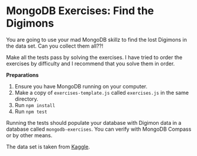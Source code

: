 * MongoDB Exercises: Find the Digimons

You are going to use your mad MongoDB skillz to find the lost Digimons in
the data set. Can you collect them all??!

Make all the tests pass by solving the exercises. I have tried to order the exercises by difficulty and I recommend that you solve them in order.

*Preparations*
1. Ensure you have MongoDB running on your computer.
2. Make a copy of =exercises-template.js= called =exercises.js= in the same directory.
3. Run ~npm install~
4. Run ~npm test~

Running the tests should populate your database with Digimon data in a database called =mongodb-exercises=. You can verify with MongoDB Compass or by other means.

The data set is taken from [[https://www.kaggle.com/rtatman/digidb/][Kaggle]].
